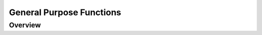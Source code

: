 .. highlight:: lua

.. _import-section:

General Purpose Functions
=========================

Overview
--------

.. function:: use(name)

   Makes the functions defined in the module "name" accessible in the global namespace.
   If the function :func:`use` is used in a separate file its effect is limited to the file itself and the function that it calls.
   When the function is used from the interactive shell the global environment is affected.

   As a special case When called with 'strict' as its argument the use of undeclared global variables will be checked.
   When active all global variables must be declared through a regular assignment (even assigning nil will do) in a main chunk before being used anywhere or assigned to inside a function.

   The 'strict' mode is encouraged since it can prevent many common errors of unintentional use of global variables.

.. function:: restore_env()

   This function restore the original environment by removing the effect of all the :func:`use` calls made before.
